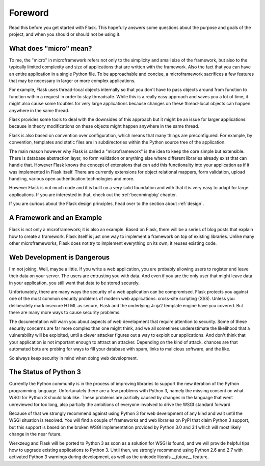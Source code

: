 Foreword
========

Read this before you get started with Flask.  This hopefully answers some
questions about the purpose and goals of the project, and when you
should or should not be using it.

What does "micro" mean?
-----------------------

To me, the "micro" in microframework refers not only to the simplicity and
small size of the framework, but also to the typically limited complexity
and size of applications that are written with the framework.  Also the
fact that you can have an entire application in a single Python file.  To
be approachable and concise, a microframework sacrifices a few features
that may be necessary in larger or more complex applications.

For example, Flask uses thread-local objects internally so that you don't
have to pass objects around from function to function within a request in
order to stay threadsafe.  While this is a really easy approach and saves
you a lot of time, it might also cause some troubles for very large
applications because changes on these thread-local objects can happen
anywhere in the same thread.

Flask provides some tools to deal with the downsides of this approach but
it might be an issue for larger applications because in theory
modifications on these objects might happen anywhere in the same thread.

Flask is also based on convention over configuration, which means that
many things are preconfigured.  For example, by convention, templates and
static files are in subdirectories within the Python source tree of the
application.

The main reason however why Flask is called a "microframework" is the idea
to keep the core simple but extensible.  There is database abstraction
layer, no form validation or anything else where different libraries
already exist that can handle that.  However Flask knows the concept of
extensions that can add this functionality into your application as if it
was implemented in Flask itself.  There are currently extensions for
object relational mappers, form validation, upload handling, various open
authentication technologies and more.

However Flask is not much code and it is built on a very solid foundation
and with that it is very easy to adapt for large applications.  If you are
interested in that, check out the :ref:`becomingbig` chapter.

If you are curious about the Flask design principles, head over to the
section about :ref:`design`.

A Framework and an Example
--------------------------

Flask is not only a microframework; it is also an example.  Based on
Flask, there will be a series of blog posts that explain how to create a
framework.  Flask itself is just one way to implement a framework on top
of existing libraries.  Unlike many other microframeworks, Flask does not
try to implement everything on its own; it reuses existing code.

Web Development is Dangerous
----------------------------

I'm not joking.  Well, maybe a little.  If you write a web
application, you are probably allowing users to register and leave their
data on your server.  The users are entrusting you with data.  And even if
you are the only user that might leave data in your application, you still
want that data to be stored securely.

Unfortunately, there are many ways the security of a web application can be
compromised.  Flask protects you against one of the most common security
problems of modern web applications: cross-site scripting (XSS).  Unless
you deliberately mark insecure HTML as secure, Flask and the underlying
Jinja2 template engine have you covered.  But there are many more ways to
cause security problems.

The documentation will warn you about aspects of web development that
require attention to security.  Some of these security concerns
are far more complex than one might think, and we all sometimes underestimate
the likelihood that a vulnerability will be exploited, until a clever
attacker figures out a way to exploit our applications.  And don't think
that your application is not important enough to attract an attacker.
Depending on the kind of attack, chances are that automated bots are
probing for ways to fill your database with spam, links to malicious
software, and the like.

So always keep security in mind when doing web development.

The Status of Python 3
----------------------

Currently the Python community is in the process of improving libraries to
support the new iteration of the Python programming language.
Unfortunately there are a few problems with Python 3, namely the missing
consent on what WSGI for Python 3 should look like.  These problems are
partially caused by changes in the language that went unreviewed for too
long, also partially the ambitions of everyone involved to drive the WSGI
standard forward.

Because of that we strongly recommend against using Python 3 for web
development of any kind and wait until the WSGI situation is resolved.
You will find a couple of frameworks and web libraries on PyPI that claim
Python 3 support, but this support is based on the broken WSGI
implementation provided by Python 3.0 and 3.1 which will most likely
change in the near future.

Werkzeug and Flask will be ported to Python 3 as soon as a solution for
WSGI is found, and we will provide helpful tips how to upgrade existing
applications to Python 3.  Until then, we strongly recommend using Python
2.6 and 2.7 with activated Python 3 warnings during development, as well
as the unicode literals `__future__` feature.
